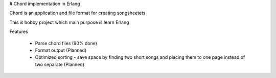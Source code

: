 # Chord implementation in Erlang

Chord is an application and file format for creating songsheetets

This is hobby project which main purpose is learn Erlang

Features
    
    - Parse chord files (90% done)
    - Format output (Planned)
    - Optimized sorting - save space by finding two short songs and placing them to one page instead of two separate (Planned)
